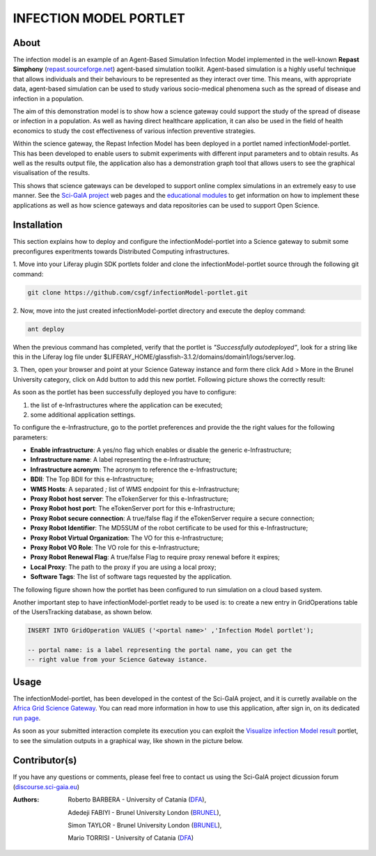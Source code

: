 *********************************
INFECTION MODEL PORTLET
*********************************

============
About
============
.. images/ABINIT_logo.png

.. image:: images/Repast_logo_100h.png
   :height: 100px
   :align: left
   :target: https://github.com/csgf/infectionModel-portlet
   :alt: infectionModel-portlet logo

The infection model is an example of an Agent-Based Simulation Infection
Model implemented in the well-known **Repast Simphony**
(`repast.sourceforge.net <http://repast.sourceforge.net/>`_) agent-based simulation toolkit. Agent-based
simulation is a highly useful technique that allows individuals and their
behaviours to be represented as they interact over time.  This means, with
appropriate data, agent-based simulation can be used to study various
socio-medical phenomena such as the spread of disease and infection in a
population.

The aim of this demonstration model is to show how a science gateway could
support the study of the spread of disease or infection in a population.
As well as having direct healthcare application, it can also be used in the
field of health economics to study the cost effectiveness of various infection
preventive strategies.

Within the science gateway, the Repast Infection Model has been deployed in a
portlet named infectionModel-portlet.  This has been developed to enable users
to submit experiments with different input parameters and to obtain results.
As well as the results output file, the application also has a demonstration
graph tool that allows users to see the graphical visualisation of the results.

This shows that science gateways can be developed to support online complex
simulations in an extremely easy to use manner.  See the `Sci-GaIA project
<http://www.sci-gaia.eu>`_ web pages and the `educational modules
<http://courses.sci-gaia.eu/>`_ to get information on how to implement these
applications as well as how science gateways and data repositories can be used
to support Open Science.

============
Installation
============

This section explains how to deploy and configure the infectionModel-portlet
into a Science gateway to submit some preconfigures experitments towards
Distributed Computing infrastructures.

1. Move into your Liferay plugin SDK portlets folder and clone the
infectionModel-portlet source through the following git command:

.. code:: bash

        git clone https://github.com/csgf/infectionModel-portlet.git

2. Now, move into the just created infectionModel-portlet directory and execute
the deploy command:

.. code:: bash

        ant deploy

When the previous command has completed, verify that the portlet is
*"Successfully autodeployed"*, look for a string like this in the Liferay log
file under $LIFERAY_HOME/glassfish-3.1.2/domains/domain1/logs/server.log.

3. Then, open your browser and point at your Science Gateway instance and form
there click Add > More in the Brunel University category, click on Add button to
add this new portlet. Following picture shows the correctly result:

.. image:: images/view.png
    :align: center
    :scale: 80%
    :alt: infectionModel-portlet view

As soon as the portlet has been successfully deployed you have to configure:

1. the list of e-Infrastructures where the application can be executed;
2. some additional application settings.

To configure the e-Infrastructure, go to the portlet preferences and provide the
the right values for the following parameters:

- **Enable infrastructure**: A yes/no flag which enables or disable the generic e-Infrastructure;
- **Infrastructure name**: A label representing the e-Infrastructure;
- **Infrastructure acronym**: The acronym to reference the e-Infrastructure;
- **BDII**: The Top BDII for this e-Infrastructure;
- **WMS Hosts**: A separated `;` list of WMS endpoint for this e-Infrastructure;
- **Proxy Robot host server**: The eTokenServer for this e-Infrastructure;
- **Proxy Robot host port**: The eTokenServer port for this e-Infrastructure;
- **Proxy Robot secure connection**: A true/false flag if the eTokenServer require a secure connection;
- **Proxy Robot Identifier**: The MD5SUM of the robot certificate to be used for this e-Infrastructure;
- **Proxy Robot Virtual Organization**: The VO for this e-Infrastructure;
- **Proxy Robot VO Role**: The VO role for this e-Infrastructure;
- **Proxy Robot Renewal Flag**: A true/false Flag to require proxy renewal before it expires;
- **Local Proxy**: The path to the proxy if you are using a local proxy;
- **Software Tags**: The list of software tags requested by the application.

The following figure shown how the portlet has been configured to run simulation
on a cloud based system.

.. image:: images/portlet_pref.png
   :align: center
   :scale: 70%
   :alt: infectionModel-portlet preference

Another important step to have infectionModel-portlet ready to be used is: to
create a new entry in GridOperations table of the UsersTracking database, as
shown below.

.. code:: sql

    INSERT INTO GridOperation VALUES ('<portal name>' ,'Infection Model portlet');

    -- portal name: is a label representing the portal name, you can get the
    -- right value from your Science Gateway istance.

============
Usage
============

The infectionModel-portlet, has been developed in the contest of the Sci-GaIA
project, and it is curretly available on the `Africa Grid Science Gateway
<https://sgw.africa-grid.org/repast>`_. You can read more information in how to
use this application, after sign in, on its dedicated `run page <https://sgw.africa-grid.org/run-repast>`_.

As soon as your submitted interaction complete its execution you can exploit the
`Visualize infection Model result <https://sgw.africa-grid.org/visualize-infection-model-result>`_
portlet, to see the simulation outputs in a graphical way, like shown in the
picture below.

.. image:: images/view-result.png
   :align: center
   :scale: 70%
   :alt: infectionModel-portlet preference

==============
Contributor(s)
==============

If you have any questions or comments, please feel free to contact us using the
Sci-GaIA project dicussion forum (`discourse.sci-gaia.eu <discourse.sci-gaia.eu>`_)

.. _BRUNEL: http://www.brunel.ac.uk/
.. _DFA: http://www.dfa.unict.it/

:Authors:
 Roberto BARBERA - University of Catania (DFA_),

 Adedeji FABIYI  - Brunel University London (BRUNEL_),

 Simon TAYLOR    - Brunel University London (BRUNEL_),

 Mario TORRISI   - University of Catania (DFA_)
